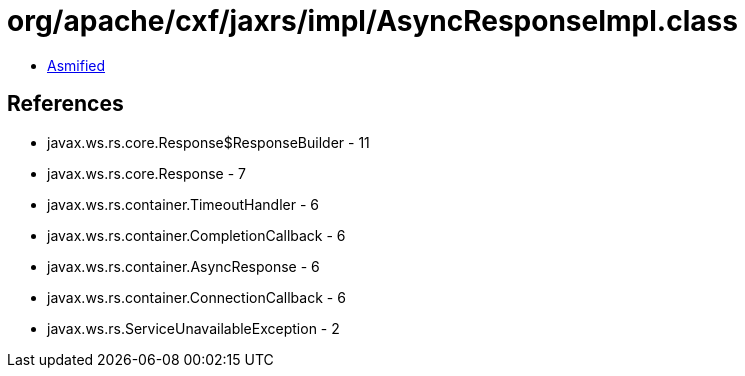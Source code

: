 = org/apache/cxf/jaxrs/impl/AsyncResponseImpl.class

 - link:AsyncResponseImpl-asmified.java[Asmified]

== References

 - javax.ws.rs.core.Response$ResponseBuilder - 11
 - javax.ws.rs.core.Response - 7
 - javax.ws.rs.container.TimeoutHandler - 6
 - javax.ws.rs.container.CompletionCallback - 6
 - javax.ws.rs.container.AsyncResponse - 6
 - javax.ws.rs.container.ConnectionCallback - 6
 - javax.ws.rs.ServiceUnavailableException - 2
